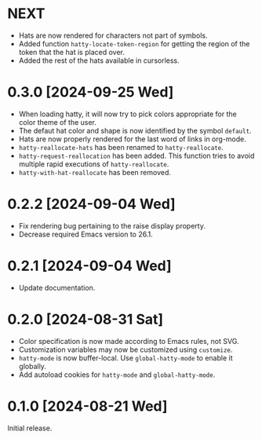 * NEXT
- Hats are now rendered for characters not part of symbols.
- Added function ~hatty-locate-token-region~ for getting the region of
  the token that the hat is placed over.
- Added the rest of the hats available in cursorless.

* 0.3.0 [2024-09-25 Wed]
- When loading hatty, it will now try to pick colors appropriate for
  the color theme of the user.
- The defaut hat color and shape is now identified by the symbol
  ~default~.
- Hats are now properly rendered for the last word of links in
  org-mode.
- ~hatty-reallocate-hats~ has been renamed to ~hatty-reallocate~.
- ~hatty-request-reallocation~ has been added.  This function tries to
  avoid multiple rapid executions of ~hatty-reallocate~.
- ~hatty-with-hat-reallocate~ has been removed.

* 0.2.2 [2024-09-04 Wed]
- Fix rendering bug pertaining to the raise display property.
- Decrease required Emacs version to 26.1.

* 0.2.1 [2024-09-04 Wed]
- Update documentation.

* 0.2.0 [2024-08-31 Sat]
- Color specification is now made according to Emacs rules, not SVG.
- Customization variables may now be customized using ~customize~.
- ~hatty-mode~ is now buffer-local.  Use ~global-hatty-mode~ to enable
  it globally.
- Add autoload cookies for ~hatty-mode~ and ~global-hatty-mode~.

* 0.1.0 [2024-08-21 Wed]
Initial release.

